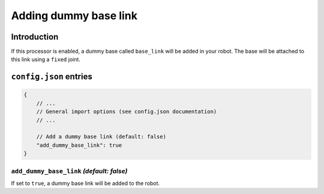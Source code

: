 .. _processor_dummy_base_link:

Adding dummy base link
======================

Introduction
------------

If this processor is enabled, a dummy base called ``base_link`` will be added in your robot. The base will be attached to this link using a ``fixed`` joint.

``config.json`` entries
-----------------------

.. code-block:: javascript

    {
        // ...
        // General import options (see config.json documentation)
        // ...

        // Add a dummy base link (default: false)
        "add_dummy_base_link": true
    }

``add_dummy_base_link`` *(default: false)*
~~~~~~~~~~~~~~~~~~~~~~~~~~~~~~~~~~~~~~~~~~

If set to ``true``, a dummy base link will be added to the robot. 